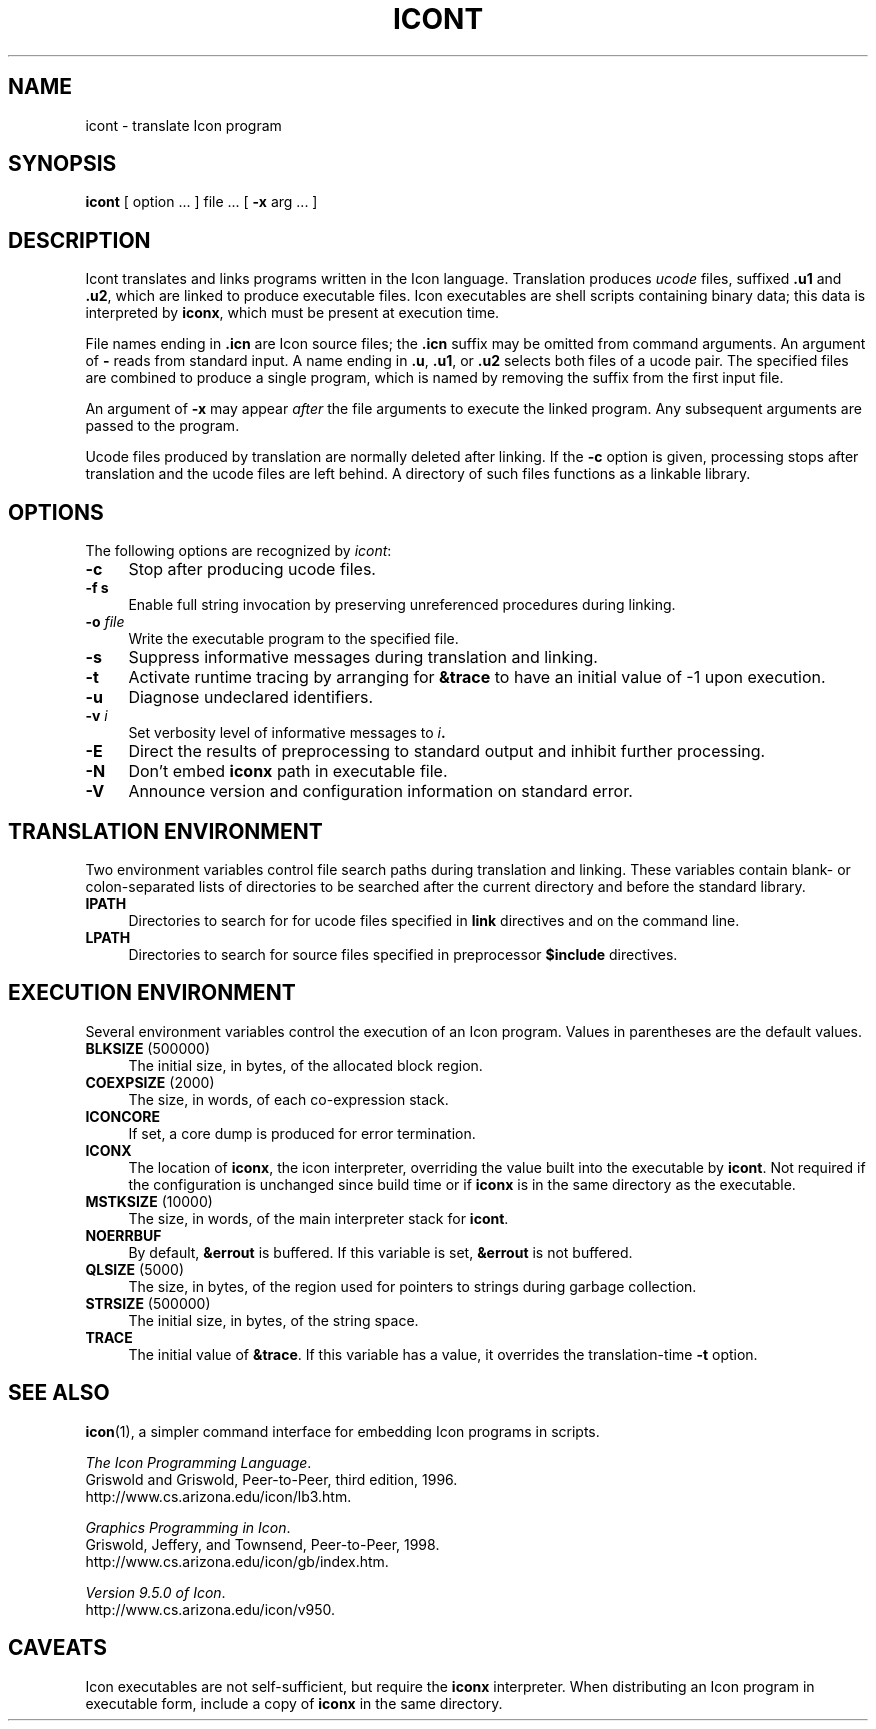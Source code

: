 .TH ICONT 1 "9 August 2005" "University of Arizona"
.SH NAME
icont \- translate Icon program
.SH SYNOPSIS
\fBicont\fP [ option ... ] file ... [ \fB\-x\fP arg ... ]
.SH DESCRIPTION
Icont translates and links programs written in the Icon language.
Translation produces \fIucode\fP files, suffixed \fB.u1\fP and \fB.u2\fP,
which are linked to produce executable files.
Icon executables are shell scripts containing binary data; this data is
interpreted by \fBiconx\fP, which must be present at execution time.
.PP
File names ending in \fB.icn\fP are Icon source files;
the \fB.icn\fP suffix may be omitted from command arguments.
An argument of \fB\-\fP reads from standard input.
A name ending in \fB.u\fP, \fB.u1\fP, or \fB.u2\fP selects both files
of a ucode pair.
The specified files are combined to produce a single program,
which is named by removing the suffix from the first input file.
.PP
An argument of \fB\-x\fP may appear \fIafter\fP the file arguments
to execute the linked program.
Any subsequent arguments are passed to the program.
.PP
Ucode files produced by translation are normally deleted after linking.
If the \fB\-c\fP option is given, processing stops after translation
and the ucode files are left behind.
A directory of such files functions as a linkable library.
.SH OPTIONS
The following options are recognized by \fIicont\fP:
.TP 4
\fB\-c\fP
Stop after producing ucode files.
.TP
\fB\-f s\fP
Enable full string invocation by preserving unreferenced procedures
during linking.
.TP
\fB\-o \fIfile\fP
Write the executable program to the specified file.
.TP
\fB\-s\fP
Suppress informative messages during translation and linking.
.TP
\fB\-t\fP
Activate runtime tracing by
arranging for \fB&trace\fP to have an initial value of \-1
upon execution.
.TP
\fB\-u\fP
Diagnose undeclared identifiers.
.TP
\fB\-v \fIi\fP
Set verbosity level of informative messages to \fIi\fB.
.TP
\fB\-E\fP
Direct the results of preprocessing to standard output and inhibit
further processing.
.TP
\fB\-N\fP
Don't embed \fBiconx\fP path in executable file.
.TP
\fB\-V\fP
Announce version and configuration information on standard error.
.SH "TRANSLATION ENVIRONMENT"
Two environment variables control file search paths during
translation and linking.
These variables contain blank- or colon-separated lists of directories
to be searched after the current directory
and before the standard library.
.TP 4
\fBIPATH\fP
Directories to search for for ucode files
specified in \fBlink\fP directives and on the command line.
.TP 4
\fBLPATH\fP
Directories to search for source files
specified in preprocessor \fB$include\fP directives.
.SH "EXECUTION ENVIRONMENT"
Several environment variables control the execution of an Icon program.
Values in parentheses are the default values.
.TP 4
\fBBLKSIZE\fP (500000)
The initial size, in bytes, of the allocated block region.
.TP
\fBCOEXPSIZE\fP (2000)
The size, in words, of each co-expression stack.
.TP
\fBICONCORE\fP
If set, a core dump is produced for error termination.
.TP 4
\fBICONX\fP
The location of \fBiconx\fP, the icon interpreter,
overriding the value built into the executable by \fBicont\fP.
Not required if the configuration is unchanged since build time
or if \fBiconx\fP is in the same directory as the executable.
.TP
\fBMSTKSIZE\fP (10000)
The size, in words, of the main interpreter stack for \fBicont\fP.
.TP
\fBNOERRBUF\fP
By default, \fB&errout\fP is buffered.  If this variable is set, \fB&errout\fP
is not buffered.
.TP
\fBQLSIZE\fP (5000)
The size, in bytes, of the region used for pointers
to strings during garbage collection.
.TP
\fBSTRSIZE\fP (500000)
The initial size, in bytes, of the string space.
.TP
\fBTRACE\fP
The initial value of \fB&trace\fP.
If this variable has a value, it overrides the translation-time
\fB\-t\fP
option.
.SH SEE ALSO
\fBicon\fP(1), a simpler command interface
for embedding Icon programs in scripts.
.LP
\fIThe Icon Programming Language\fP.
.br
Griswold and Griswold, Peer-to-Peer, third edition, 1996.
.br
http://www.cs.arizona.edu/icon/lb3.htm.
.LP
\fIGraphics Programming in Icon\fP.
.br
Griswold, Jeffery, and Townsend, Peer-to-Peer, 1998.
.br
http://www.cs.arizona.edu/icon/gb/index.htm.
.LP
\fIVersion 9.5.0 of Icon\fP.
.br
http://www.cs.arizona.edu/icon/v950.
.SH "CAVEATS"
.LP
Icon executables are not self-sufficient, but require the \fBiconx\fP
interpreter.
When distributing an Icon program in executable form, include a copy
of \fBiconx\fP in the same directory.

